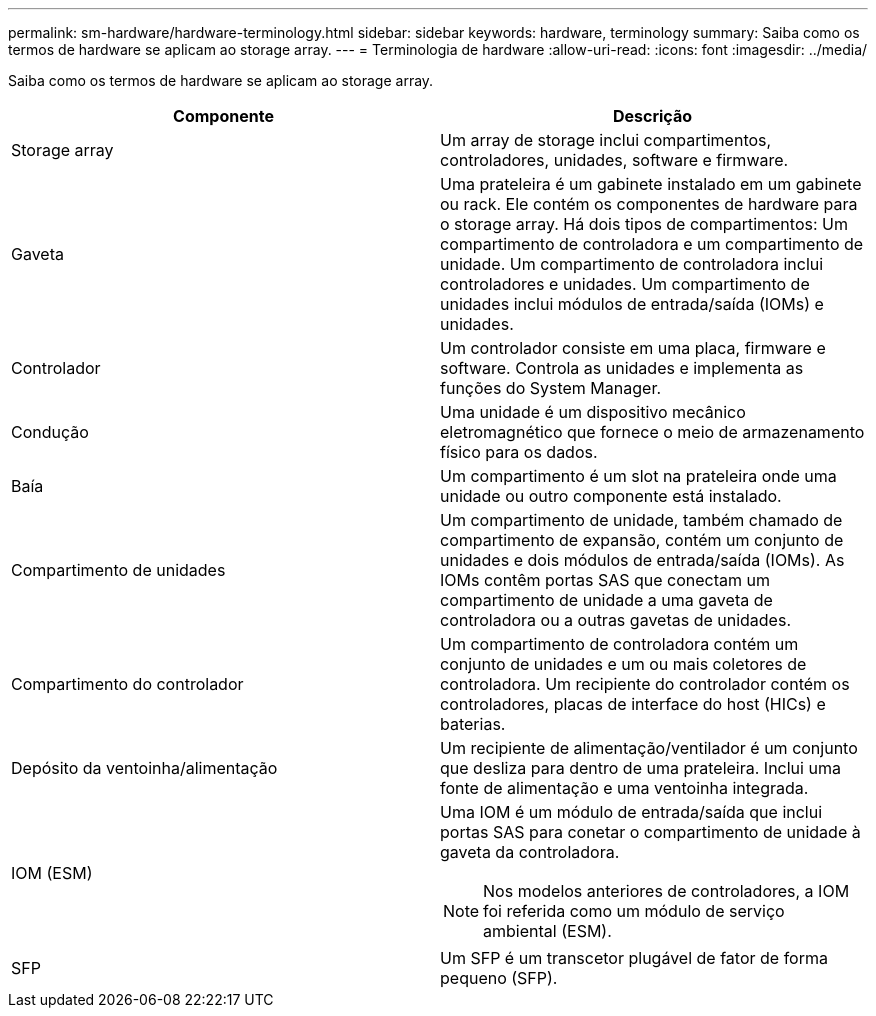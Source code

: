 ---
permalink: sm-hardware/hardware-terminology.html 
sidebar: sidebar 
keywords: hardware, terminology 
summary: Saiba como os termos de hardware se aplicam ao storage array. 
---
= Terminologia de hardware
:allow-uri-read: 
:icons: font
:imagesdir: ../media/


[role="lead"]
Saiba como os termos de hardware se aplicam ao storage array.

|===
| Componente | Descrição 


 a| 
Storage array
 a| 
Um array de storage inclui compartimentos, controladores, unidades, software e firmware.



 a| 
Gaveta
 a| 
Uma prateleira é um gabinete instalado em um gabinete ou rack. Ele contém os componentes de hardware para o storage array. Há dois tipos de compartimentos: Um compartimento de controladora e um compartimento de unidade. Um compartimento de controladora inclui controladores e unidades. Um compartimento de unidades inclui módulos de entrada/saída (IOMs) e unidades.



 a| 
Controlador
 a| 
Um controlador consiste em uma placa, firmware e software. Controla as unidades e implementa as funções do System Manager.



 a| 
Condução
 a| 
Uma unidade é um dispositivo mecânico eletromagnético que fornece o meio de armazenamento físico para os dados.



 a| 
Baía
 a| 
Um compartimento é um slot na prateleira onde uma unidade ou outro componente está instalado.



 a| 
Compartimento de unidades
 a| 
Um compartimento de unidade, também chamado de compartimento de expansão, contém um conjunto de unidades e dois módulos de entrada/saída (IOMs). As IOMs contêm portas SAS que conectam um compartimento de unidade a uma gaveta de controladora ou a outras gavetas de unidades.



 a| 
Compartimento do controlador
 a| 
Um compartimento de controladora contém um conjunto de unidades e um ou mais coletores de controladora. Um recipiente do controlador contém os controladores, placas de interface do host (HICs) e baterias.



 a| 
Depósito da ventoinha/alimentação
 a| 
Um recipiente de alimentação/ventilador é um conjunto que desliza para dentro de uma prateleira. Inclui uma fonte de alimentação e uma ventoinha integrada.



 a| 
IOM (ESM)
 a| 
Uma IOM é um módulo de entrada/saída que inclui portas SAS para conetar o compartimento de unidade à gaveta da controladora.

[NOTE]
====
Nos modelos anteriores de controladores, a IOM foi referida como um módulo de serviço ambiental (ESM).

====


 a| 
SFP
 a| 
Um SFP é um transcetor plugável de fator de forma pequeno (SFP).

|===